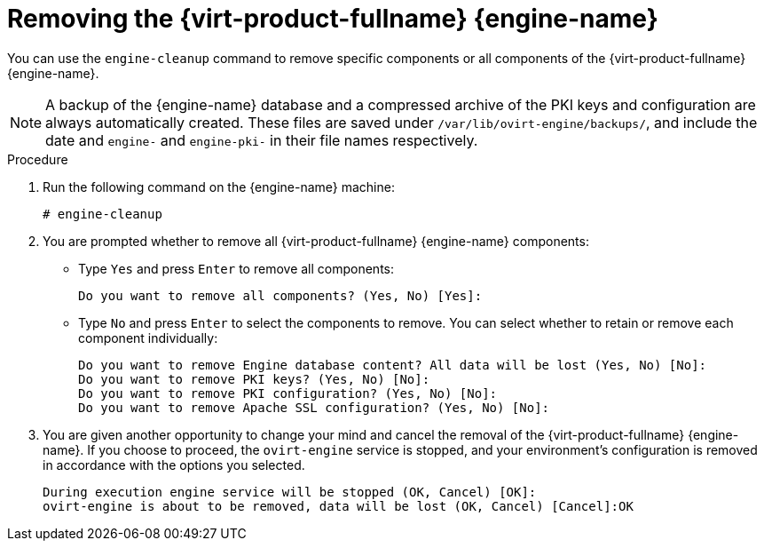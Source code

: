 [id='Removing_Red_Hat_Virtualization_Manager_{context}']
= Removing the {virt-product-fullname} {engine-name}

You can use the `engine-cleanup` command to remove specific components or all components of the {virt-product-fullname} {engine-name}.

[NOTE]
====
A backup of the {engine-name} database and a compressed archive of the PKI keys and configuration are always automatically created. These files are saved under `/var/lib/ovirt-engine/backups/`, and include the date and `engine-` and `engine-pki-` in their file names respectively.
====


.Procedure

. Run the following command on the {engine-name} machine:
+
[options="nowrap" subs="normal"]
----
# engine-cleanup
----
+
. You are prompted whether to remove all {virt-product-fullname} {engine-name} components:
* Type `Yes` and press `Enter` to remove all components:
+
[options="nowrap" subs="normal"]
----
Do you want to remove all components? (Yes, No) [Yes]:
----
* Type `No` and press `Enter` to select the components to remove. You can select whether to retain or remove each component individually:
+
[options="nowrap" subs="normal"]
----
Do you want to remove Engine database content? All data will be lost (Yes, No) [No]:
Do you want to remove PKI keys? (Yes, No) [No]:
Do you want to remove PKI configuration? (Yes, No) [No]:
Do you want to remove Apache SSL configuration? (Yes, No) [No]:
----
+
. You are given another opportunity to change your mind and cancel the removal of the {virt-product-fullname} {engine-name}. If you choose to proceed, the `ovirt-engine` service is stopped, and your environment's configuration is removed in accordance with the options you selected.
+
[options="nowrap" subs="normal"]
----
During execution engine service will be stopped (OK, Cancel) [OK]:
ovirt-engine is about to be removed, data will be lost (OK, Cancel) [Cancel]:OK
----
ifdef::rhv-doc[]
+
. Remove the {virt-product-fullname} packages:
+
[options="nowrap" subs="normal"]
----
# yum remove rhvm* vdsm-bootstrap
----
endif::[]
